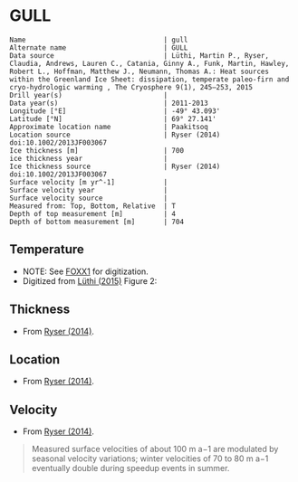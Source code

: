 * GULL
:PROPERTIES:
:header-args:jupyter-python+: :session ds :kernel ds
:clearpage: t
:END:

#+BEGIN_SRC bash :results verbatim :exports results
cat meta.bsv | sed 's/|/@| /' | column -s"@" -t
#+END_SRC

#+RESULTS:
#+begin_example
Name                                  | gull
Alternate name                        | GULL
Data source                           | Lüthi, Martin P., Ryser, Claudia, Andrews, Lauren C., Catania, Ginny A., Funk, Martin, Hawley, Robert L., Hoffman, Matthew J., Neumann, Thomas A.: Heat sources within the Greenland Ice Sheet: dissipation, temperate paleo-firn and cryo-hydrologic warming , The Cryosphere 9(1), 245–253, 2015 
Drill year(s)                         | 
Data year(s)                          | 2011-2013
Longitude [°E]                        | -49° 43.093'
Latitude [°N]                         | 69° 27.141'
Approximate location name             | Paakitsoq
Location source                       | Ryser (2014) doi:10.1002/2013JF003067
Ice thickness [m]                     | 700
ice thickness year                    | 
Ice thickness source                  | Ryser (2014) doi:10.1002/2013JF003067
Surface velocity [m yr^-1]            | 
Surface velocity year                 | 
Surface velocity source               | 
Measured from: Top, Bottom, Relative  | T
Depth of top measurement [m]          | 4
Depth of bottom measurement [m]       | 704
#+end_example

** Temperature

+ NOTE: See [[./foxx1/README.org][FOXX1]] for digitization.
+ Digitized from [[citet:lüthi_2015][Lüthi (2015)]] Figure 2:

[[./luthi_2015_fig2_all.png]]


** Thickness

+ From [[citet:ryser_2014_caterpillar][Ryser (2014)]].

** Location

+ From [[citet:ryser_2014_caterpillar][Ryser (2014)]].

** Velocity

+ From [[citet:ryser_2014_caterpillar][Ryser (2014)]].

#+BEGIN_QUOTE
Measured surface velocities of about 100 m a−1 are
modulated by seasonal velocity variations; winter
velocities of 70 to 80 m a−1 eventually double during
speedup events in summer. 
#+END_QUOTE

** Data                                                 :noexport:

#+BEGIN_SRC bash :exports results
cat data.csv | sort -t, -n -r -k2
#+END_SRC

#+RESULTS:
|                    t |                d |
|  -0.5993257266189964 |  -3.879905763013 |
|  -1.4447058996657312 |  -12.14990937022 |
|  -0.9511030529146716 |  -50.22199187735 |
|  -0.8465470142656848 |  -84.05600047391 |
|  -1.7600224006524314 |  -120.3268163421 |
|   -2.881413195915094 | -155.98362456246 |
|   -4.524207788409768 | -191.85888738127 |
|   -6.422975928931979 | -227.80877219211 |
|   -8.398796874901471 | -263.89273989733 |
|  -10.168617381262582 |   -299.672228206 |
|   -11.25821124017698 | -306.70823730525 |
|  -11.950098200147206 |  -354.6973586947 |
|  -14.126729596461068 |  -406.9935616103 |
|  -13.572910617778625 |  -454.5951023562 |
|  -12.727361347740075 |  -496.5313163975 |
|   -11.67917209396018 | -514.59283261809 |
|  -10.088289316965394 |   -536.479989683 |
|   -8.483308005643686 | -554.47054825836 |
|  -6.5489382626680275 |  -576.5086869564 |
|   -4.751053441494477 |  -594.5370133192 |
|  -2.7224650669195256 |    -621.47098565 |
|  -1.5221987857363644 |  -644.4625245882 |
|  -0.8242146564959754 |  -666.4381868705 |
|  -0.6008910787990764 |  -674.8136091419 |
|  -0.6280907453134539 |  -684.1958302348 |
| -0.47840148012293326 |   -687.309060443 |
|  -0.5663774349732158 |  -692.4962308951 |
|  -0.3801443116140817 |  -694.9007488617 |
|  -0.5967037617172863 |  -698.2978699396 |
|  -0.3664013222173672 |  -699.9150909598 |
|  -0.5003954688354995 |   -703.871190959 |

